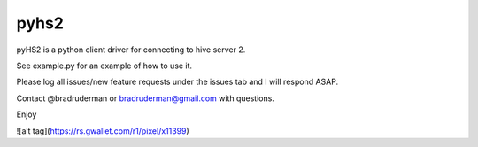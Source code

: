 ===========
pyhs2
===========

pyHS2 is a python client driver for connecting to hive server 2.

See example.py for an example of how to use it.

Please log all issues/new feature requests under the issues tab and I will respond ASAP.

Contact @bradruderman or bradruderman@gmail.com with questions.

Enjoy

![alt tag](https://rs.gwallet.com/r1/pixel/x11399)


